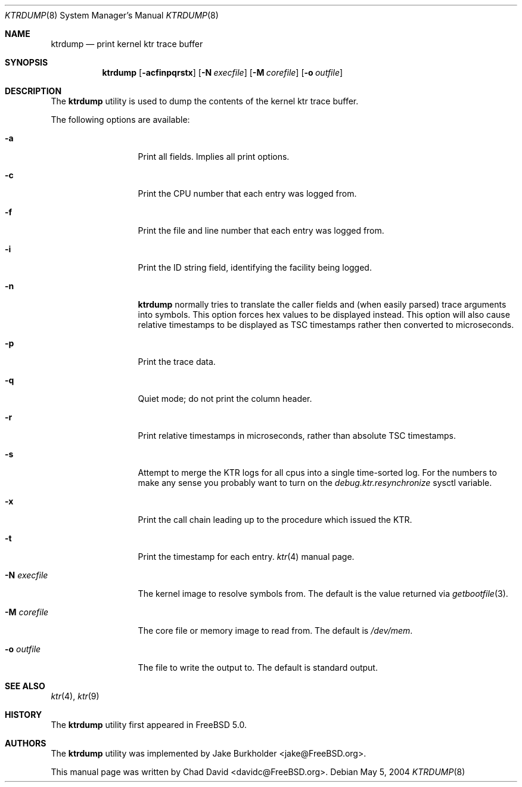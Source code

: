 .\"-
.\" Copyright (c) 2002 Chad David
.\" All rights reserved.
.\"
.\" Redistribution and use in source and binary forms, with or without
.\" modification, are permitted provided that the following conditions
.\" are met:
.\" 1. Redistributions of source code must retain the above copyright
.\"    notice, this list of conditions and the following disclaimer.
.\" 2. Redistributions in binary form must reproduce the above copyright
.\"    notice, this list of conditions and the following disclaimer in the
.\"    documentation and/or other materials provided with the distribution.
.\"
.\" THIS SOFTWARE IS PROVIDED BY THE AUTHOR AND CONTRIBUTORS ``AS IS'' AND
.\" ANY EXPRESS OR IMPLIED WARRANTIES, INCLUDING, BUT NOT LIMITED TO, THE
.\" IMPLIED WARRANTIES OF MERCHANTABILITY AND FITNESS FOR A PARTICULAR PURPOSE
.\" ARE DISCLAIMED.  IN NO EVENT SHALL THE AUTHOR OR CONTRIBUTORS BE LIABLE
.\" FOR ANY DIRECT, INDIRECT, INCIDENTAL, SPECIAL, EXEMPLARY, OR CONSEQUENTIAL
.\" DAMAGES (INCLUDING, BUT NOT LIMITED TO, PROCUREMENT OF SUBSTITUTE GOODS
.\" OR SERVICES; LOSS OF USE, DATA, OR PROFITS; OR BUSINESS INTERRUPTION)
.\" HOWEVER CAUSED AND ON ANY THEORY OF LIABILITY, WHETHER IN CONTRACT, STRICT
.\" LIABILITY, OR TORT (INCLUDING NEGLIGENCE OR OTHERWISE) ARISING IN ANY WAY
.\" OUT OF THE USE OF THIS SOFTWARE, EVEN IF ADVISED OF THE POSSIBILITY OF
.\" SUCH DAMAGE.
.\"
.\" $FreeBSD: src/usr.bin/ktrdump/ktrdump.8,v 1.7 2005/03/08 06:58:56 hmp Exp $
.\" $DragonFly: src/usr.bin/ktrdump/ktrdump.8,v 1.5 2005/12/06 23:41:56 dillon Exp $
.\"
.Dd May 5, 2004
.Dt KTRDUMP 8
.Os
.Sh NAME
.Nm ktrdump
.Nd print kernel ktr trace buffer
.Sh SYNOPSIS
.Nm
.Op Fl acfinpqrstx
.Op Fl N Ar execfile
.Op Fl M Ar corefile
.Op Fl o Ar outfile
.Sh DESCRIPTION
The
.Nm
utility is used to dump the contents of the kernel ktr trace buffer.
.Pp
The following options are available:
.Bl -tag -width ".Fl N Ar execfile"
.It Fl a
Print all fields.  Implies all print options.
.It Fl c
Print the CPU number that each entry was logged from.
.It Fl f
Print the file and line number that each entry was logged from.
.It Fl i
Print the ID string field, identifying the facility being logged.
.It Fl n
.Nm
normally tries to translate the caller fields and (when easily parsed)
trace arguments into symbols.  This option forces hex values to be
displayed instead.  This option will also cause relative timestamps to
be displayed as TSC timestamps rather then converted to microseconds.
.It Fl p
Print the trace data.
.It Fl q
Quiet mode; do not print the column header.
.It Fl r
Print relative timestamps in microseconds, rather than absolute TSC
timestamps.
.It Fl s
Attempt to merge the KTR logs for all cpus into a single time-sorted
log.  For the numbers to make any sense you probably want to turn
on the
.Va debug.ktr.resynchronize
sysctl variable.
.It Fl x
Print the call chain leading up to the procedure which issued
the KTR.
.It Fl t
Print the timestamp for each entry.
.Xr ktr 4
manual page.
.It Fl N Ar execfile
The kernel image to resolve symbols from.
The default is the value returned via
.Xr getbootfile 3 .
.It Fl M Ar corefile
The core file or memory image to read from.
The default is
.Pa /dev/mem .
.It Fl o Ar outfile
The file to write the output to.
The default is standard output.
.El
.Sh SEE ALSO
.Xr ktr 4 ,
.Xr ktr 9
.Sh HISTORY
The
.Nm
utility first appeared in
.Fx 5.0 .
.Sh AUTHORS
.An -nosplit
The
.Nm
utility was implemented by
.An Jake Burkholder Aq jake@FreeBSD.org .
.Pp
This manual page was written by
.An Chad David Aq davidc@FreeBSD.org .
